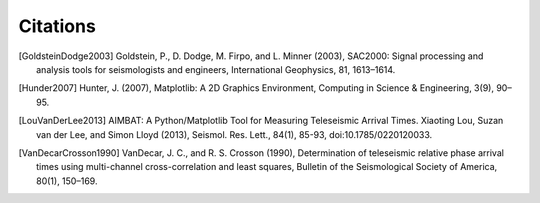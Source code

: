 =========
Citations
=========

.. [GoldsteinDodge2003] Goldstein, P., D. Dodge, M. Firpo, and L. Minner (2003), SAC2000: Signal processing and analysis tools for seismologists and engineers, International Geophysics, 81, 1613–1614.

.. [Hunder2007] Hunter, J. (2007), Matplotlib: A 2D Graphics Environment, Computing in Science & Engineering, 3(9), 90–95.

.. [LouVanDerLee2013] AIMBAT: A Python/Matplotlib Tool for Measuring Teleseismic Arrival Times. Xiaoting Lou, Suzan van der Lee, and Simon Lloyd (2013), Seismol. Res. Lett., 84(1), 85-93, doi:10.1785/0220120033.

.. [VanDecarCrosson1990] VanDecar, J. C., and R. S. Crosson (1990), Determination of teleseismic relative phase arrival times using multi-channel cross-correlation and least squares, Bulletin of the Seismological Society of America, 80(1), 150–169.